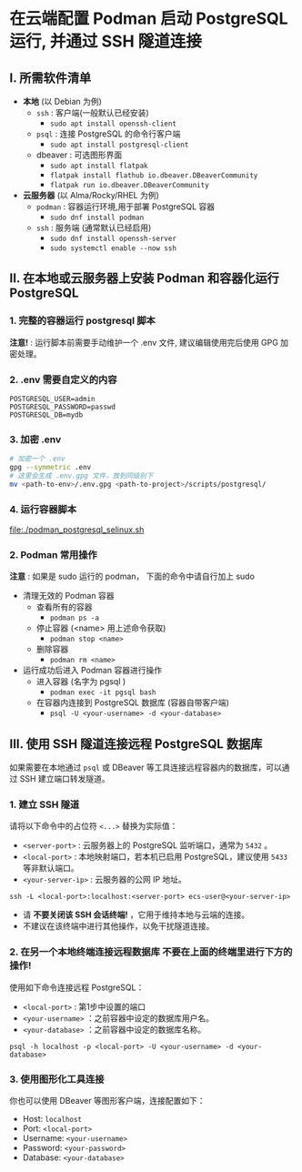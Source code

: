 * 在云端配置 Podman 启动 PostgreSQL 运行, 并通过 SSH 隧道连接

** I. 所需软件清单

- *本地* (以 Debian 为例)
  - ~ssh~ : 客户端(一般默认已经安装)
    - ~sudo apt install openssh-client~
  - ~psql~ : 连接 PostgreSQL 的命令行客户端
    - ~sudo apt install postgresql-client~
  - dbeaver : 可选图形界面
    - ~sudo apt install flatpak~
    - ~flatpak install flathub io.dbeaver.DBeaverCommunity~
    - ~flatpak run io.dbeaver.DBeaverCommunity~

- *云服务器* (以 Alma/Rocky/RHEL 为例)
  - ~podman~ : 容器运行环境,用于部署 PostgreSQL 容器
    - ~sudo dnf install podman~
  - ~ssh~ : 服务端 (通常默认已经启用)
    - ~sudo dnf install openssh-server~
    - ~sudo systemctl enable --now ssh~

** II. 在本地或云服务器上安装 Podman 和容器化运行 PostgreSQL

*** 1. 完整的容器运行 postgresql 脚本

*注意!* : 运行脚本前需要手动维护一个 .env 文件, 建议编辑使用完后使用 GPG 加密处理。

*** 2. .env 需要自定义的内容

#+begin_src env
  POSTGRESQL_USER=admin
  POSTGRESQL_PASSWORD=passwd
  POSTGRESQL_DB=mydb
#+end_src

*** 3. 加密 .env

#+begin_src bash
  # 加密一个 .env
  gpg --symmetric .env
  # 这里会生成 .env.gpg 文件，放到同级别下
  mv <path-to-env>/.env.gpg <path-to-project>/scripts/postgresql/
#+end_src

*** 4. 运行容器脚本

[[file:./podman_postgresql_selinux.sh]]

*** 2. Podman 常用操作

*注意* : 如果是 sudo 运行的 podman， 下面的命令中请自行加上 sudo

- 清理无效的 Podman 容器
  - 查看所有的容器
    - ~podman ps -a~
  - 停止容器 (<name> 用上述命令获取)
    - ~podman stop <name>~
  - 删除容器
    - ~podman rm <name>~

- 运行成功后进入 Podman 容器进行操作
  - 进入容器 (名字为 pgsql )
    - ~podman exec -it pgsql bash~
  - 在容器内连接到 PostgreSQL 数据库 (容器自带客户端)
    - ~psql -U <your-username> -d <your-database>~

** III. 使用 SSH 隧道连接远程 PostgreSQL 数据库

如果需要在本地通过 ~psql~ 或 DBeaver 等工具连接远程容器内的数据库，可以通过 SSH 建立端口转发隧道。

*** 1. 建立 SSH 隧道

请将以下命令中的占位符 ~<...>~ 替换为实际值：

- ~<server-port>~ : 云服务器上的 PostgreSQL 监听端口，通常为 ~5432~ 。
- ~<local-port>~ : 本地映射端口，若本机已启用 PostgreSQL，建议使用 ~5433~ 等非默认端口。
- ~<your-server-ip>~ : 云服务器的公网 IP 地址。

#+begin_src shell
  ssh -L <local-port>:localhost:<server-port> ecs-user@<your-server-ip>
#+end_src

- 请 *不要关闭该 SSH 会话终端!* ，它用于维持本地与云端的连接。
- 不建议在该终端中进行其他操作，以免干扰隧道连接。

*** 2. 在另一个本地终端连接远程数据库 *不要在上面的终端里进行下方的操作!*

使用如下命令连接远程 PostgreSQL：

- ~<local-port>~ : 第1步中设置的端口
- ~<your-username>~ ：之前容器中设定的数据库用户名。
- ~<your-database>~ ：之前容器中设定的数据库名称。

#+begin_src shell
  psql -h localhost -p <local-port> -U <your-username> -d <your-database>
#+end_src

*** 3. 使用图形化工具连接

你也可以使用 DBeaver 等图形客户端，连接配置如下：

- Host: ~localhost~
- Port: ~<local-port>~
- Username: ~<your-username>~
- Password: ~<your-password>~
- Database: ~<your-database>~
